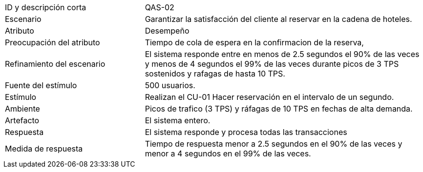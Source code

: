

[cols="1,2"]
|===
| ID y descripción corta | QAS-02
| Escenario | Garantizar la satisfacción del cliente al reservar en la cadena de hoteles.
| Atributo | Desempeño
| Preocupación del atributo | Tiempo de cola de espera en la confirmacion de la reserva,
| Refinamiento del escenario | El sistema responde entre en menos de 2.5 segundos el 90% de las veces y menos de 4 segundos el 99% de las veces durante picos de 3 TPS sostenidos y rafagas de hasta 10 TPS.
| Fuente del estímulo | 500 usuarios.
| Estímulo | Realizan el CU-01 Hacer reservación en el intervalo de un segundo.
| Ambiente | Picos de trafico (3 TPS) y ráfagas de 10 TPS en fechas de alta demanda.
| Artefacto | El sistema entero.
| Respuesta | El sistema responde y procesa todas las transacciones
| Medida de respuesta | Tiempo de respuesta menor a 2.5 segundos en el 90% de las veces y menor a 4 segundos en el 99% de las veces.
|===
